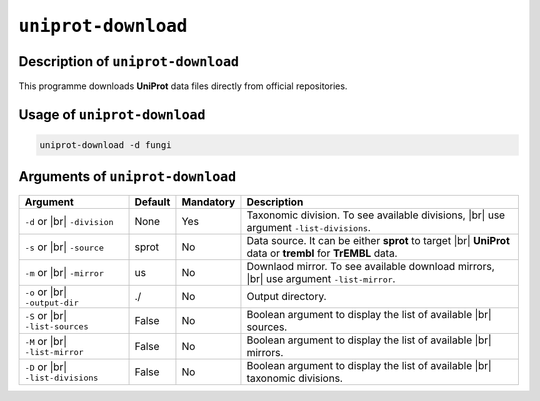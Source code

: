 ``uniprot-download``
====================

Description of ``uniprot-download``
***********************************

This programme downloads **UniProt** data files directly from official repositories.

Usage of ``uniprot-download``
*****************************

.. code-block::

    uniprot-download -d fungi
        
Arguments of ``uniprot-download``
*********************************

+---------------------+---------+-----------+----------------------------------------------------------+
| Argument            | Default | Mandatory | Description                                              |
+=====================+=========+===========+==========================================================+
| ``-d`` or |br|      | None    | Yes       | Taxonomic division. To see available divisions, |br|     |
| ``-division``       |         |           | use argument ``-list-divisions``.                        |
+---------------------+---------+-----------+----------------------------------------------------------+
| ``-s`` or |br|      | sprot   | No        | Data source. It can be either **sprot** to target |br|   |
| ``-source``         |         |           | **UniProt** data or **trembl** for **TrEMBL** data.      |
+---------------------+---------+-----------+----------------------------------------------------------+
| ``-m`` or |br|      | us      | No        | Downlaod mirror. To see available download mirrors, |br| |
| ``-mirror``         |         |           | use argument ``-list-mirror``.                           |
+---------------------+---------+-----------+----------------------------------------------------------+
| ``-o`` or |br|      | ./      | No        | Output directory.                                        |
| ``-output-dir``     |         |           |                                                          |
+---------------------+---------+-----------+----------------------------------------------------------+
| ``-S`` or |br|      | False   | No        | Boolean argument to display the list of available |br|   |
| ``-list-sources``   |         |           | sources.                                                 |
+---------------------+---------+-----------+----------------------------------------------------------+
| ``-M`` or |br|      | False   | No        | Boolean argument to display the list of available |br|   |
| ``-list-mirror``    |         |           | mirrors.                                                 |
+---------------------+---------+-----------+----------------------------------------------------------+
| ``-D`` or |br|      | False   | No        | Boolean argument to display the list of available |br|   |
| ``-list-divisions`` |         |           | taxonomic divisions.                                     |
+---------------------+---------+-----------+----------------------------------------------------------+

.. |br| raw:: html

    <br>
